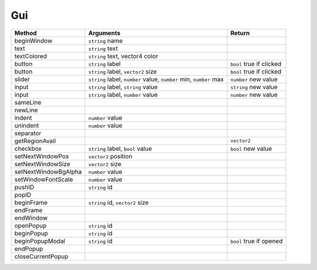 Gui
===



====================================== ============================================================================ ======================================
Method                                  Arguments                                                                    Return
====================================== ============================================================================ ======================================
beginWindow                             ``string`` name
text                                    ``string`` text
textColored                             ``string`` text, vector4 color
button                                  ``string`` label                                                            ``bool`` true if clicked
button                                  ``string`` label, ``vector2`` size                                          ``bool`` true if clicked
slider                                  ``string`` label, ``number`` value, ``number`` min, ``number`` max          ``number`` new value
input                                   ``string`` label, ``string`` value                                          ``string`` new value
input                                   ``string`` label, ``number`` value                                          ``number`` new value
sameLine
newLine
indent                                  ``number`` value
unindent                                ``number`` value
separator
getRegionAvail                                                                                                      ``vector2``
checkbox                                ``string`` label, ``bool`` value											``bool`` new value	
setNextWindowPos						``vector2`` position
setNextWindowSize						``vector2`` size
setNextWindowBgAlpha					``number`` value
setWindowFontScale						``number`` value
pushID									``string`` id
popID
beginFrame								``string`` id, ``vector2`` size
endFrame
endWindow
openPopup								``string`` id
beginPopup								``string`` id
beginPopupModal							``string`` id																``bool`` true if opened
endPopup
closeCurrentPopup
====================================== ============================================================================ ======================================